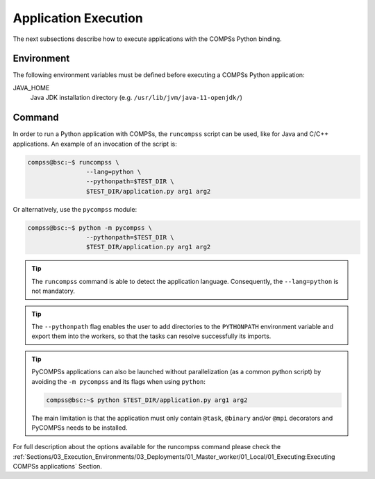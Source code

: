 Application Execution
---------------------

The next subsections describe how to execute applications with the
COMPSs Python binding.

Environment
~~~~~~~~~~~

The following environment variables must be defined before executing a
COMPSs Python application:

JAVA_HOME
    Java JDK installation directory (e.g. ``/usr/lib/jvm/java-11-openjdk/``)

Command
~~~~~~~

In order to run a Python application with COMPSs, the ``runcompss`` script
can be used, like for Java and C/C++ applications. An example of an
invocation of the script is:

.. code-block:: console

    compss@bsc:~$ runcompss \
                    --lang=python \
                    --pythonpath=$TEST_DIR \
                    $TEST_DIR/application.py arg1 arg2

Or alternatively, use the ``pycompss`` module:

.. code-block:: console

    compss@bsc:~$ python -m pycompss \
                    --pythonpath=$TEST_DIR \
                    $TEST_DIR/application.py arg1 arg2

.. TIP::

    The ``runcompss`` command is able to detect the application language.
    Consequently, the ``--lang=python`` is not mandatory.

.. TIP::

    The ``--pythonpath`` flag enables the user to add directories to the
    ``PYTHONPATH`` environment variable and export them into the workers, so
    that the tasks can resolve successfully its imports.

.. TIP::

    PyCOMPSs applications can also be launched without parallelization
    (as a common python script) by avoiding the ``-m pycompss`` and its flags
    when using ``python``:

    .. code-block:: console

        compss@bsc:~$ python $TEST_DIR/application.py arg1 arg2

    The main limitation is that the application must only contain ``@task``,
    ``@binary`` and/or ``@mpi`` decorators and PyCOMPSs needs to be installed.



For full description about the options available for the runcompss
command please check the :ref:`Sections/03_Execution_Environments/03_Deployments/01_Master_worker/01_Local/01_Executing:Executing COMPSs applications` Section.
